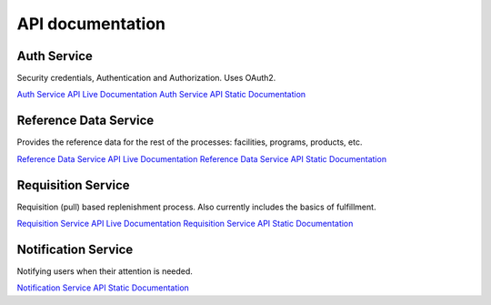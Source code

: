 =================
API documentation
=================
************
Auth Service
************

Security credentials, Authentication and Authorization. Uses OAuth2.

`Auth Service API Live Documentation <http://test.openlmis.org/auth/index.html#/default>`_
`Auth Service API Static Documentation <http://build.openlmis.org/job/OpenLMIS-auth-service/lastSuccessfulBuild/artifact/build/resources/main/api-definition.html>`_

**********************
Reference Data Service
**********************

Provides the reference data for the rest of the processes: facilities, programs, products, etc.

`Reference Data Service API Live Documentation <http://test.openlmis.org/referencedata/index.html#/default>`_
`Reference Data Service API Static Documentation <http://build.openlmis.org/job/OpenLMIS-referencedata-service/lastSuccessfulBuild/artifact/build/resources/main/api-definition.html>`_

*******************
Requisition Service
*******************

Requisition (pull) based replenishment process. Also currently includes the basics of fulfillment.

`Requisition Service API Live Documentation <http://test.openlmis.org/requisition/index.html#/default>`_
`Requisition Service API Static Documentation <http://build.openlmis.org/job/OpenLMIS-requisition-service/lastSuccessfulBuild/artifact/build/resources/main/api-definition.html>`_

********************
Notification Service
********************

Notifying users when their attention is needed.

`Notification Service API Static Documentation <http://build.openlmis.org/job/OpenLMIS-notification-service/lastSuccessfulBuild/artifact/build/resources/main/api-definition.html>`_

